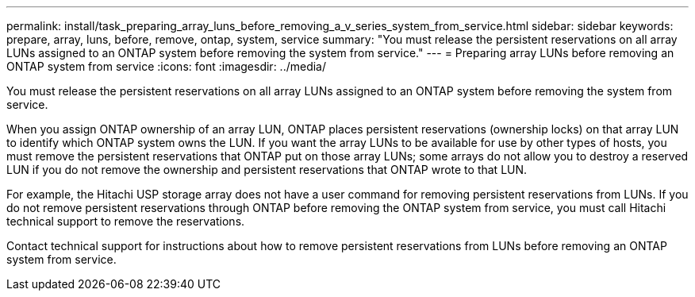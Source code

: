 ---
permalink: install/task_preparing_array_luns_before_removing_a_v_series_system_from_service.html
sidebar: sidebar
keywords: prepare, array, luns, before, remove, ontap, system, service
summary: "You must release the persistent reservations on all array LUNs assigned to an ONTAP system before removing the system from service."
---
= Preparing array LUNs before removing an ONTAP system from service
:icons: font
:imagesdir: ../media/

[.lead]
You must release the persistent reservations on all array LUNs assigned to an ONTAP system before removing the system from service.

When you assign ONTAP ownership of an array LUN, ONTAP places persistent reservations (ownership locks) on that array LUN to identify which ONTAP system owns the LUN. If you want the array LUNs to be available for use by other types of hosts, you must remove the persistent reservations that ONTAP put on those array LUNs; some arrays do not allow you to destroy a reserved LUN if you do not remove the ownership and persistent reservations that ONTAP wrote to that LUN.

For example, the Hitachi USP storage array does not have a user command for removing persistent reservations from LUNs. If you do not remove persistent reservations through ONTAP before removing the ONTAP system from service, you must call Hitachi technical support to remove the reservations.

Contact technical support for instructions about how to remove persistent reservations from LUNs before removing an ONTAP system from service.
